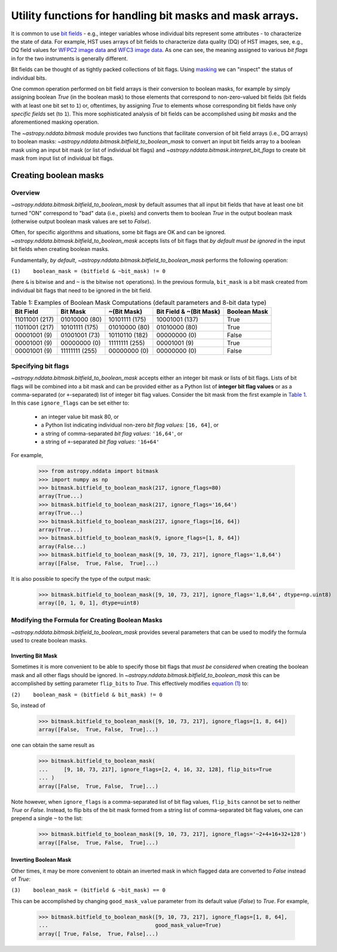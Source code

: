 .. _bitmask_details:

*********************************************************
Utility functions for handling bit masks and mask arrays.
*********************************************************

It is common to use `bit fields <https://en.wikipedia.org/wiki/Bit_field>`_ - \
e.g., integer variables whose individual bits
represent some attributes - to characterize the state of data. For example,
HST uses arrays of bit fields to characterize data quality (DQ) of HST images,
see, e.g., DQ field values for
`WFPC2 image data <http://documents.stsci.edu/hst/wfpc2/documents/handbooks/dhb/wfpc2_ch34.html#1971480>`_
and `WFC3 image data <http://www.stsci.edu/hst/wfc3/documents/handbooks/currentDHB/Chapter2_data_structure3.html#567105>`_.
As one can see, the meaning assigned to various *bit flags* in for the two
instruments is generally different.

Bit fields can be thought of as tightly packed collections of bit flags. Using
`masking <https://en.wikipedia.org/wiki/Mask_(computing)>`_ we can "inspect"
the status of individual bits.

One common operation performed on bit field arrays is their conversion to
boolean masks, for example by simply assigning boolean `True` (in the boolean
mask) to those elements that correspond to non-zero-valued bit fields
(bit fields with at least one bit set to ``1``) or, oftentimes, by assigning
`True` to elements whose corresponding bit fields have only *specific fields*
set (to ``1``). This more sophisticated analysis of bit fields can be
accomplished using *bit masks* and the aforementioned masking operation.

The `~astropy.nddata.bitmask` module provides two functions that facilitate
conversion of bit field arrays (i.e., DQ arrays) to boolean masks:
`~astropy.nddata.bitmask.bitfield_to_boolean_mask` to convert an input bit
fields array to a boolean mask using an input bit mask (or list of individual
bit flags) and `~astropy.nddata.bitmask.interpret_bit_flags` to create bit mask
from input list of individual bit flags.

Creating boolean masks
**********************


Overview
========

`~astropy.nddata.bitmask.bitfield_to_boolean_mask` by default assumes that
all input bit fields that have at least one bit turned "ON" correspond to
"bad" data (i.e., pixels) and converts them to boolean `True` in the output
boolean mask (otherwise output boolean mask values are set to `False`).

Often, for specific algorithms and situations, some bit flags are OK and
can be ignored. `~astropy.nddata.bitmask.bitfield_to_boolean_mask` accepts
lists of bit flags that *by default must be ignored* in the input bit fields
when creating boolean masks.

Fundamentally, *by default*, `~astropy.nddata.bitmask.bitfield_to_boolean_mask`
performs the following operation:

.. _main_eq:

``(1)    boolean_mask = (bitfield & ~bit_mask) != 0``

(here ``&`` is bitwise ``and`` and ``~`` is the bitwise ``not`` operations).
In the previous formula, ``bit_mask`` is a bit mask created from individual
bit flags that need to be ignored in the bit field.

.. _table1:

.. table:: Table 1: Examples of Boolean Mask Computations \
           (default parameters and 8-bit data type)

    +--------------+--------------+--------------+--------------+------------+
    | Bit Field    |  Bit Mask    | ~(Bit Mask)  | Bit Field &  |Boolean Mask|
    |              |              |              | ~(Bit Mask)  |            |
    +==============+==============+==============+==============+============+
    |11011001 (217)|01010000 (80) |10101111 (175)|10001001 (137)|   True     |
    +--------------+--------------+--------------+--------------+------------+
    |11011001 (217)|10101111 (175)|01010000 (80) |01010000 (80) |   True     |
    +--------------+--------------+--------------+--------------+------------+
    |00001001 (9)  |01001001 (73) |10110110 (182)|00000000 (0)  |   False    |
    +--------------+--------------+--------------+--------------+------------+
    |00001001 (9)  |00000000 (0)  |11111111 (255)|00001001 (9)  |   True     |
    +--------------+--------------+--------------+--------------+------------+
    |00001001 (9)  |11111111 (255)|00000000 (0)  |00000000 (0)  |   False    |
    +--------------+--------------+--------------+--------------+------------+


Specifying bit flags
====================

`~astropy.nddata.bitmask.bitfield_to_boolean_mask` accepts either an integer
bit mask or lists of bit flags. Lists of bit flags will be combined into a
bit mask and can be provided either as a Python list of
**integer bit flag values** or as a comma-separated (or ``+``-separated)
list of integer bit flag values. Consider the bit mask from the first example
in `Table 1 <table1_>`_. In this case ``ignore_flags`` can be set either to:

    - an integer value bit mask 80, or
    - a Python list indicating individual non-zero
      *bit flag values:* ``[16, 64]``, or
    - a string of comma-separated *bit flag values*: ``'16,64'``, or
    - a string of ``+``-separated *bit flag values*: ``'16+64'``

For example,

    >>> from astropy.nddata import bitmask
    >>> import numpy as np
    >>> bitmask.bitfield_to_boolean_mask(217, ignore_flags=80)
    array(True...)
    >>> bitmask.bitfield_to_boolean_mask(217, ignore_flags='16,64')
    array(True...)
    >>> bitmask.bitfield_to_boolean_mask(217, ignore_flags=[16, 64])
    array(True...)
    >>> bitmask.bitfield_to_boolean_mask(9, ignore_flags=[1, 8, 64])
    array(False...)
    >>> bitmask.bitfield_to_boolean_mask([9, 10, 73, 217], ignore_flags='1,8,64')
    array([False,  True, False,  True]...)

It is also possible to specify the type of the output mask:

    >>> bitmask.bitfield_to_boolean_mask([9, 10, 73, 217], ignore_flags='1,8,64', dtype=np.uint8)
    array([0, 1, 0, 1], dtype=uint8)


Modifying the Formula for Creating Boolean Masks
================================================

`~astropy.nddata.bitmask.bitfield_to_boolean_mask` provides several parameters
that can be used to modify the formula used to create boolean masks.


Inverting Bit Mask
------------------

Sometimes it is more convenient to be able to specify those bit
flags that *must be considered* when creating the boolean mask and all other
flags should be ignored. In `~astropy.nddata.bitmask.bitfield_to_boolean_mask`
this can be accomplished by setting parameter ``flip_bits`` to `True`.
This effectively modifies `equation (1) <main_eq_>`_ to:

.. _modif_eq2:

``(2)    boolean_mask = (bitfield & bit_mask) != 0``

So, instead of

    >>> bitmask.bitfield_to_boolean_mask([9, 10, 73, 217], ignore_flags=[1, 8, 64])
    array([False,  True, False,  True]...)

one can obtain the same result as

    >>> bitmask.bitfield_to_boolean_mask(
    ...     [9, 10, 73, 217], ignore_flags=[2, 4, 16, 32, 128], flip_bits=True
    ... )
    array([False,  True, False,  True]...)

Note however, when ``ignore_flags`` is a comma-separated list of bit flag
values, ``flip_bits`` cannot be set to neither `True` or `False`. Instead,
to flip bits of the bit mask formed from a string list of comma-separated
bit flag values, one can prepend a single ``~`` to the list:

    >>> bitmask.bitfield_to_boolean_mask([9, 10, 73, 217], ignore_flags='~2+4+16+32+128')
    array([False,  True, False,  True]...)


Inverting Boolean Mask
----------------------

Other times, it may be more convenient to obtain an inverted mask in which
flagged data are converted to `False` instead of `True`:

.. _modif_eq3:

``(3)    boolean_mask = (bitfield & ~bit_mask) == 0``

This can be accomplished by changing ``good_mask_value`` parameter from
its default value (`False`) to `True`. For example,

    >>> bitmask.bitfield_to_boolean_mask([9, 10, 73, 217], ignore_flags=[1, 8, 64],
    ...                                  good_mask_value=True)
    array([ True, False,  True, False]...)
